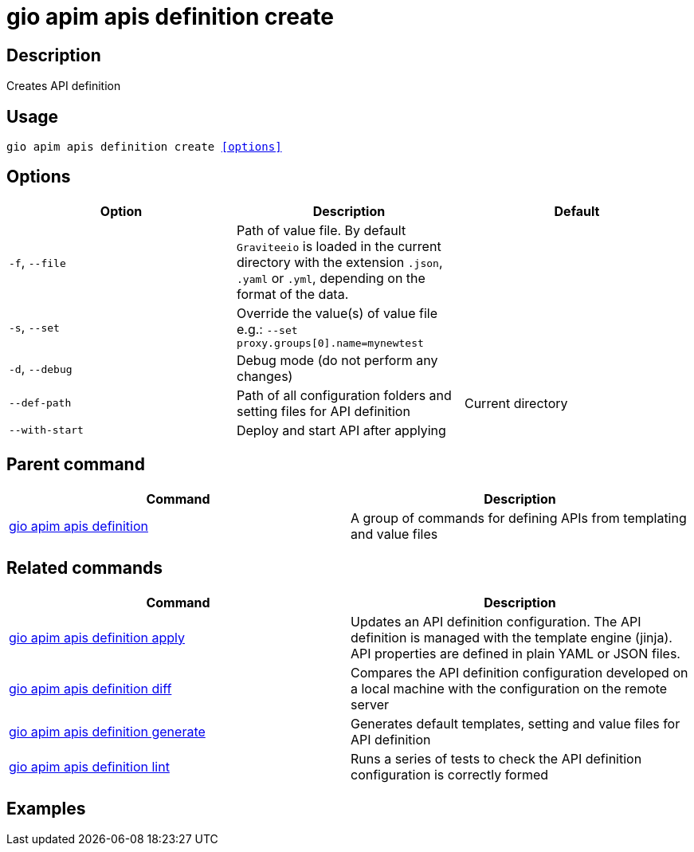 = gio apim apis definition create
:page-sidebar: cli_sidebar
:page-permalink: cli/cli_reference_apim_apis_definition_create.html
:page-folder: cli/reference
:page-description: Gravitee.io CLI - API Management
:page-toc: false
:page-layout: cli

== Description

Creates API definition

== Usage

[subs="+macros"]
----
gio apim apis definition create <<options>>
----

== Options

[cols="3", options="header"]
|===
|Option
|Description
|Default

|`-f`, `--file`
|Path of value file. By default `Graviteeio` is loaded in the current directory with the extension `.json`, `.yaml` or `.yml`, depending on the format of the data.
|

|`-s`, `--set`
|Override the value(s) of value file e.g.: `--set proxy.groups[0].name=mynewtest`
|

|`-d`, `--debug`
|Debug mode (do not perform any changes)
|

|`--def-path`
|Path of all configuration folders and setting files for API definition
|Current directory

|`--with-start`
|Deploy and start API after applying
|

|===

== Parent command

[cols="2", options="header"]
|===
|Command
|Description

|xref:cli_reference_apim_apis_definition.adoc[gio apim apis definition]
|A group of commands for defining APIs from templating and value files

|===

== Related commands

[cols="2", options="header"]
|===
|Command
|Description

|xref:cli_reference_apim_apis_definition_apply.adoc[gio apim apis definition apply]
|Updates an API definition configuration. The API definition is managed with the template engine (jinja). API properties are defined in plain YAML or JSON files.

|xref:cli_reference_apim_apis_definition_diff.adoc[gio apim apis definition diff]
|Compares the API definition configuration developed on a local machine with the configuration on the remote server

|xref:cli_reference_apim_apis_definition_generate.adoc[gio apim apis definition generate]
|Generates default templates, setting and value files for API definition

|xref:cli_reference_apim_apis_definition_lint.adoc[gio apim apis definition lint]
|Runs a series of tests to check the API definition configuration is correctly formed

|===

== Examples
